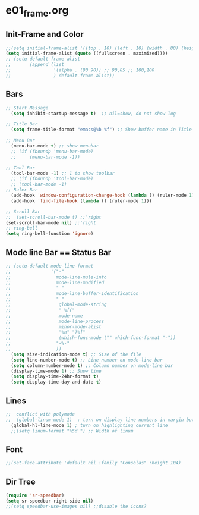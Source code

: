 * e01_frame.org
** Init-Frame and Color
#+BEGIN_SRC emacs-lisp
    ;;(setq initial-frame-alist '((top . 10) (left . 10) (width . 80) (height . 40)))
    (setq initial-frame-alist (quote ((fullscreen . maximized))))
    ;; (setq default-frame-alist
    ;;       (append (list
    ;;                '(alpha . (90 90)) ;; 90,85 ;; 100,100
    ;;                ) default-frame-alist))
#+END_SRC
** Bars
#+BEGIN_SRC emacs-lisp
  ;; Start Message
    (setq inhibit-startup-message t)  ;; nil=show, do not show log
  
  ;; Title Bar
    (setq frame-title-format "emacs@%b %f") ;; Show buffer name in Title bar
  
  ;; Menu Bar
    (menu-bar-mode t) ;; show menubar
    ;; (if (fboundp 'menu-bar-mode)
    ;;     (menu-bar-mode -1))
  
  ;; Tool Bar
    (tool-bar-mode -1) ;; 1 to show toolbar
    ;; (if (fboundp 'tool-bar-mode)
    ;; (tool-bar-mode -1)
  ;; Ruler Bar
    (add-hook 'window-configuration-change-hook (lambda () (ruler-mode 1)))
    (add-hook 'find-file-hook (lambda () (ruler-mode 1)))
  
  ;; Scroll Bar
  ;;  (set-scroll-bar-mode t) ;;'right
  (set-scroll-bar-mode nil) ;;'right
  ;; ring-bell
  (setq ring-bell-function 'ignore)
#+END_SRC
** Mode line Bar == Status Bar 
#+BEGIN_SRC emacs-lisp
  ;; (setq-default mode-line-format
  ;;               '("-"
  ;;                 mode-line-mule-info
  ;;                 mode-line-modified
  ;;                 " "
  ;;                 mode-line-buffer-identification
  ;;                 " "
  ;;                  global-mode-string
  ;;                  " %[("
  ;;                  mode-name
  ;;                  mode-line-process
  ;;                  minor-mode-alist
  ;;                  "%n" ")%]"
  ;;                  (which-func-mode ("" which-func-format "-"))
  ;;                 "-%-"
  ;;                 ))
    (setq size-indication-mode t) ;; Size of the file
    (setq line-number-mode t) ;; Line number on mode-line bar
    (setq column-number-mode t) ;; Column number on mode-line bar
    (display-time-mode 1) ;; Show time
    (setq display-time-24hr-format t)
    (setq display-time-day-and-date t)
#+END_SRC
** Lines
#+BEGIN_SRC emacs-lisp
;;  conflict with polymode
;;  (global-linum-mode 1)  ; turn on display line numbers in margin but make emacs slow.
  (global-hl-line-mode 1) ; turn on highlighting current line
  ;;(setq linum-format "%5d ") ;; Width of linum
#+END_SRC
** Font
#+BEGIN_SRC emacs-lisp
;;(set-face-attribute 'default nil :family "Consolas" :height 104)
#+END_SRC
** Dir Tree
#+BEGIN_SRC emacs-lisp
(require 'sr-speedbar)
(setq sr-speedbar-right-side nil)
;;(setq speedbar-use-images nil) ;;disable the icons?
#+END_SRC
